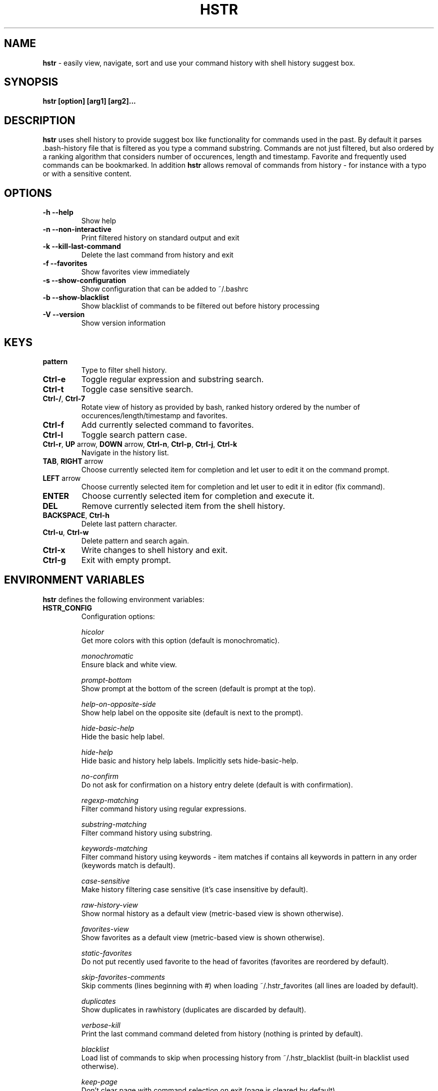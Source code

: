 .TH HSTR 1
.SH NAME
\fBhstr\fR \-  easily view, navigate, sort and use your command history with shell history suggest box. 
.SH SYNOPSIS
.B hstr [option] [arg1] [arg2]...
.SH DESCRIPTION
.B hstr
uses shell history to provide suggest box like functionality
for commands used in the past. By default it parses .bash-history
file that is filtered as you type a command substring. Commands 
are not just filtered, but also ordered by a ranking algorithm
that considers number of occurences, length and timestamp. 
Favorite and frequently used commands can be bookmarked. In addition
\fBhstr\fR allows removal of commands from history - for instance with a typo 
or with a sensitive content.
.SH OPTIONS
.TP 
\fB-h --help\fR
Show help
.TP 
\fB-n --non-interactive\fR
Print filtered history on standard output and exit
.TP 
\fB-k --kill-last-command\fR
Delete the last command from history and exit
.TP
\fB-f --favorites\fR
Show favorites view immediately
.TP 
\fB-s --show-configuration\fR
Show configuration that can be added to ~/.bashrc
.TP 
\fB-b --show-blacklist\fR
Show blacklist of commands to be filtered out before history processing
.TP 
\fB-V --version\fR
Show version information
.SH KEYS
.TP 
\fBpattern\fR
Type to filter shell history.
.TP 
\fBCtrl\-e\fR
Toggle regular expression and substring search.
.TP 
\fBCtrl\-t\fR
Toggle case sensitive search.
.TP 
\fBCtrl\-/\fR, \fBCtrl\-7\fR
Rotate view of history as provided by bash, ranked history ordered by the number of occurences/length/timestamp and favorites.
.TP 
\fBCtrl\-f\fR
Add currently selected command to favorites.
.TP 
\fBCtrl\-l\fR
Toggle search pattern case.
.TP
\fBCtrl\-r\fR, \fBUP\fR arrow, \fBDOWN\fR arrow, \fBCtrl\-n\fR, \fBCtrl\-p\fR, \fBCtrl\-j\fR, \fBCtrl\-k\fR
Navigate in the history list. 
.TP
\fBTAB\fR, \fBRIGHT\fR arrow
Choose currently selected item for completion and let user to edit it on the command prompt.
.TP
\fBLEFT\fR arrow
Choose currently selected item for completion and let user to edit it in editor (fix command).
.TP
\fBENTER\fR
Choose currently selected item for completion and execute it.
.TP 
\fBDEL\fR
Remove currently selected item from the shell history.
.TP
\fBBACKSPACE\fR, \fBCtrl\-h\fR
Delete last pattern character.
.TP
\fBCtrl\-u\fR, \fBCtrl\-w\fR
Delete pattern and search again.
.TP
\fBCtrl\-x\fR
Write changes to shell history and exit.
.TP
\fBCtrl\-g\fR
Exit with empty prompt.
.SH ENVIRONMENT VARIABLES
\fBhstr\fR defines the following environment variables:
.TP
\fBHSTR_CONFIG\fR
Configuration options:

\fIhicolor\fR 
        Get more colors with this option (default is monochromatic).

\fImonochromatic\fR 
        Ensure black and white view.

\fIprompt-bottom\fR
        Show prompt at the bottom of the screen (default is prompt at the top).

\fIhelp-on-opposite-side\fR
        Show help label on the opposite site (default is next to the prompt).

\fIhide-basic-help\fR
        Hide the basic help label.

\fIhide-help\fR
        Hide basic and history help labels. Implicitly sets hide-basic-help.

\fIno-confirm\fR
        Do not ask for confirmation on a history entry delete (default is with confirmation).

\fIregexp-matching\fR
        Filter command history using regular expressions. 

\fIsubstring-matching\fR
        Filter command history using substring.

\fIkeywords-matching\fR
        Filter command history using keywords - item matches if contains all keywords in pattern in any order (keywords match is default).

\fIcase-sensitive\fR
        Make history filtering case sensitive (it's case insensitive by default). 

\fIraw-history-view\fR
        Show normal history as a default view (metric-based view is shown otherwise). 

\fIfavorites-view\fR
        Show favorites as a default view (metric-based view is shown otherwise).

\fIstatic-favorites\fR
        Do not put recently used favorite to the head of favorites (favorites are reordered by default).

\fIskip-favorites-comments\fR
        Skip comments (lines beginning with #) when loading ~/.hstr_favorites (all lines are loaded by default).

\fIduplicates\fR
        Show duplicates in rawhistory (duplicates are discarded by default). 

\fIverbose-kill\fR
        Print the last command command deleted from history (nothing is printed by default).

\fIblacklist\fR
        Load list of commands to skip when processing history from ~/.hstr_blacklist (built-in blacklist used otherwise).

\fIkeep-page\fR
        Don't clear page with command selection on exit (page is cleared by default).

\fIbig-keys-skip\fR
        Skip big history entries i.e. very long lines (default).

\fIbig-keys-floor\fR
        Use different sorting slot for big keys when building metrics-based view (big keys are skipped by default).

\fIbig-keys-exit\fR
        Exit (fail) on presence of a big key in history (big keys are skipped by default).

\fIwarning\fR
        Show warning.

\fIdebug\fR
        Show debug information.

Example:
        \fBexport HSTR_CONFIG=hicolor,regexp-matching,raw-history-view\fR

.TP
\fBHSTR_PROMPT\fR
Change prompt string which is \fBuser@host$\fR by default.

Example:
        \fBexport HSTR_PROMPT="$ "\fR

.SH FILES
.TP
\fB~/.hstr_favorites\fR 
 Bookmarked favorite commands.
.TP
\fB~/.hstr_blacklist\fR 
 Commands to be hidden.

.SH BASH CONFIGURATION
Optionally add the following lines to ~/.bashrc:
.nf
.sp
alias hh=hstr                    # make hh alias of hstr
export HSTR_CONFIG=hicolor       # get more colors
shopt -s histappend              # append new history items to .bash_history
export HISTCONTROL=ignorespace   # leading space hides commands from history
export HISTFILESIZE=10000        # increase history file size (default is 500)
export HISTSIZE=${HISTFILESIZE}  # increase history size (default is 500)
# ensure synchronization between bash memory and history file
export PROMPT_COMMAND="history \-a; history \-n; ${PROMPT_COMMAND}"
# if this is interactive shell, then bind hstr to Ctrl-r (for Vi mode check doc)
if [[ $\- =~ .*i.* ]]; then bind '"\eC\-r": "\eC\-a hstr -- \eC-j"'; fi
.sp
.fi
.SH ZSH CONFIGURATION
Optionally add the following lines to ~/.zshrc:
.nf
.sp
export HSTR_CONFIG=hicolor            # get more colors
setopt histignorespace                # skip cmds w/ leading space from history
bindkey -s "\eC\-r" "\eC\-a hstr \-\- \eC\-j" # bind hstr to Ctrl-r (for Vi mode check doc)
.sp
.fi
.SH EXAMPLES
.TP
\fBhstr git\fR
 Start \fBhstr\fR and show only history items containing 'git'.
.TP
\fBhstr cpp add git\fR
 Start \fBhstr\fR and show only history items containing 'cpp', 'add' and 'git'.
.TP
\fBhstr --non-interactive git\fR
 Print history items containing 'git' to standard output and exit.
.TP
\fBhstr --show-configuration >> ~/.bashrc\fR
 Append default \fBhstr\fR configuration to your bash profile.
.TP
\fBhstr --show-configuration >> ~/.zhrc\fR
 Append default \fBhstr\fR configuration to your zsh profile.
.TP
\fBhstr --show-blacklist\fR
 Show blacklist configured for history processing.
.SH AUTHOR
Written by Martin Dvorak <martin.dvorak@mindforger.com>
.SH BUGS
Report bugs to https://github.com/dvorka/hstr/issues
.SH "SEE ALSO"
.BR history (1),
.BR bash (1),
.BR zsh (1)
